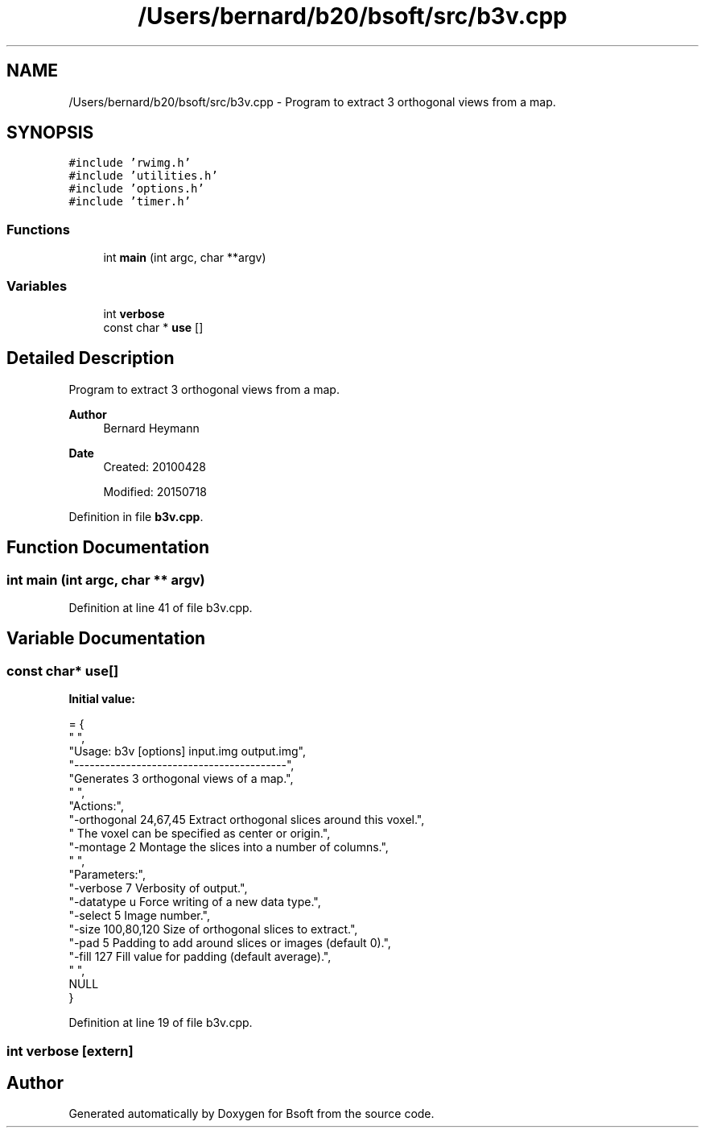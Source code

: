 .TH "/Users/bernard/b20/bsoft/src/b3v.cpp" 3 "Wed Sep 1 2021" "Version 2.1.0" "Bsoft" \" -*- nroff -*-
.ad l
.nh
.SH NAME
/Users/bernard/b20/bsoft/src/b3v.cpp \- Program to extract 3 orthogonal views from a map\&.  

.SH SYNOPSIS
.br
.PP
\fC#include 'rwimg\&.h'\fP
.br
\fC#include 'utilities\&.h'\fP
.br
\fC#include 'options\&.h'\fP
.br
\fC#include 'timer\&.h'\fP
.br

.SS "Functions"

.in +1c
.ti -1c
.RI "int \fBmain\fP (int argc, char **argv)"
.br
.in -1c
.SS "Variables"

.in +1c
.ti -1c
.RI "int \fBverbose\fP"
.br
.ti -1c
.RI "const char * \fBuse\fP []"
.br
.in -1c
.SH "Detailed Description"
.PP 
Program to extract 3 orthogonal views from a map\&. 


.PP
\fBAuthor\fP
.RS 4
Bernard Heymann 
.RE
.PP
\fBDate\fP
.RS 4
Created: 20100428 
.PP
Modified: 20150718 
.RE
.PP

.PP
Definition in file \fBb3v\&.cpp\fP\&.
.SH "Function Documentation"
.PP 
.SS "int main (int argc, char ** argv)"

.PP
Definition at line 41 of file b3v\&.cpp\&.
.SH "Variable Documentation"
.PP 
.SS "const char* use[]"
\fBInitial value:\fP
.PP
.nf
= {
" ",
"Usage: b3v [options] input\&.img output\&.img",
"-----------------------------------------",
"Generates 3 orthogonal views of a map\&.",
" ",
"Actions:",
"-orthogonal 24,67,45     Extract orthogonal slices around this voxel\&.",
"                         The voxel can be specified as center or origin\&.",
"-montage 2               Montage the slices into a number of columns\&.",
" ",
"Parameters:",
"-verbose 7               Verbosity of output\&.",
"-datatype u              Force writing of a new data type\&.",
"-select 5                Image number\&.",
"-size 100,80,120         Size of orthogonal slices to extract\&.",
"-pad 5                   Padding to add around slices or images (default 0)\&.",
"-fill 127                Fill value for padding (default average)\&.",
" ",
NULL
}
.fi
.PP
Definition at line 19 of file b3v\&.cpp\&.
.SS "int verbose\fC [extern]\fP"

.SH "Author"
.PP 
Generated automatically by Doxygen for Bsoft from the source code\&.
